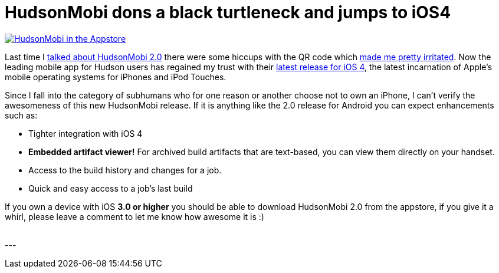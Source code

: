 = HudsonMobi dons a black turtleneck and jumps to iOS4
:page-layout: blog
:page-tags: general , news
:page-author: rtyler

image:/sites/default/files/hudson-mobi-appstore1.png[HudsonMobi in the Appstore,link=https://hudsonmobi.wordpress.com/2010/09/04/hudsonmobi-for-ios-4-is-here/]

Last time I link:/content/hudsonmobi-20-hits-android-market[talked about HudsonMobi 2.0] there were some hiccups with the QR code which https://twitter.com/hudsonci/status/21335228733[made me pretty irritated]. Now the leading mobile app for Hudson users has regained my trust with their https://hudsonmobi.wordpress.com/2010/09/04/hudsonmobi-for-ios-4-is-here/[latest release for iOS 4], the latest incarnation of Apple's mobile operating systems for iPhones and iPod Touches.

Since I fall into the category of subhumans who for one reason or another choose not to own an iPhone, I can't verify the awesomeness of this new HudsonMobi release. If it is anything like the 2.0 release for Android you can expect enhancements such as:

* Tighter integration with iOS 4
* *Embedded artifact viewer!* For archived build artifacts that are text-based, you can view them directly on your handset.
* Access to the build history and changes for a job.
* Quick and easy access to a job's last build

If you own a device with iOS *3.0 or higher* you should be able to download HudsonMobi 2.0 from the appstore, if you give it a whirl, please leave a comment to let me know how awesome it is :)

{blank} +
// break
---
